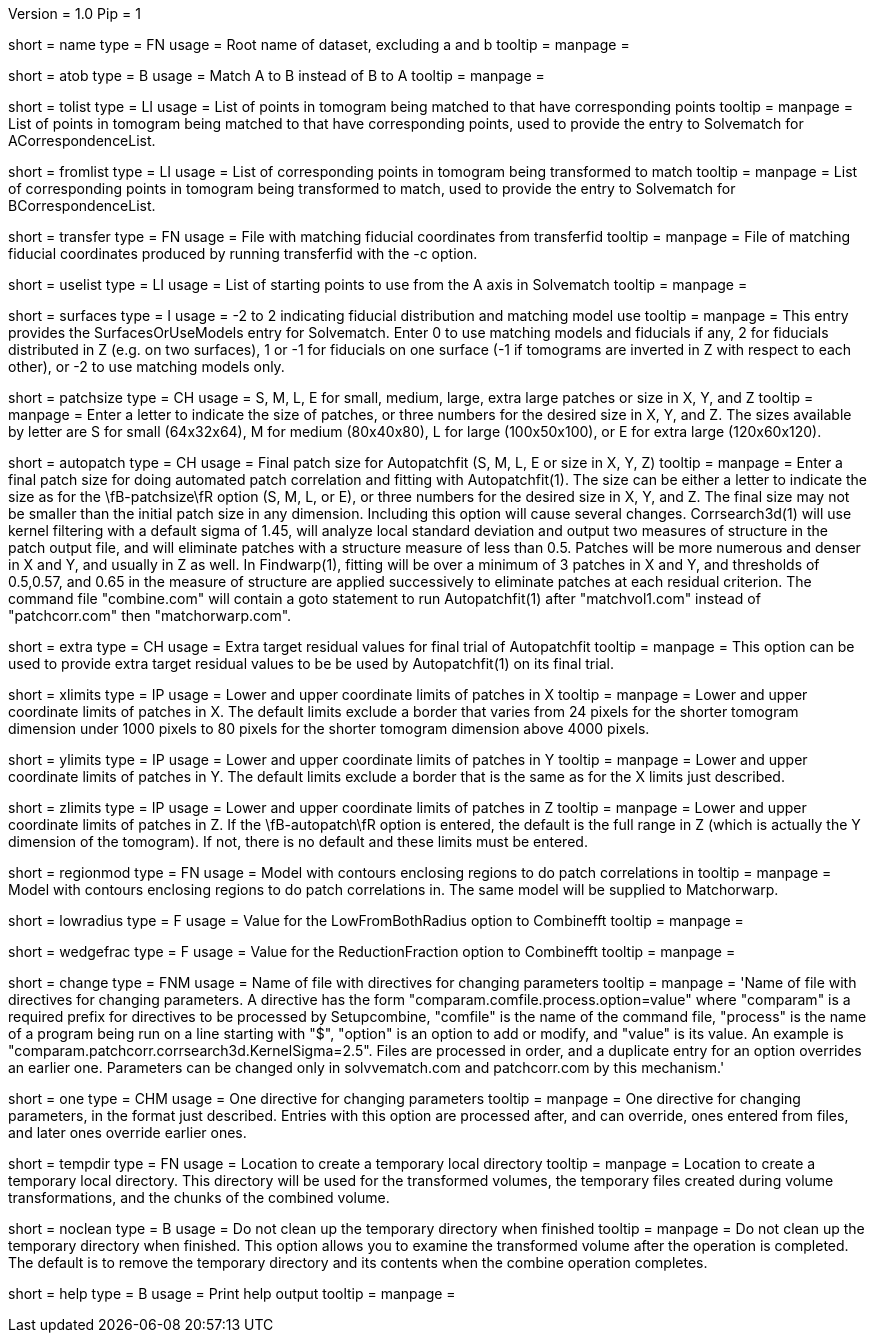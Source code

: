 Version = 1.0
Pip = 1

[Field = RootName]
short = name
type = FN
usage =  Root name of dataset, excluding a and b
tooltip =
manpage =

[Field = MatchAtoB]
short = atob
type = B
usage = Match A to B instead of B to A
tooltip =
manpage =

[Field = ToVolPointList]
short = tolist
type = LI
usage =  List of points in tomogram being matched to that have corresponding 
points
tooltip =
manpage = List of points in tomogram being matched to that have corresponding 
points, used to provide the entry to Solvematch for ACorrespondenceList.

[Field = FromVolPointList]
short = fromlist
type = LI
usage = List of corresponding points in tomogram being transformed to match
tooltip =
manpage = List of corresponding points in tomogram being transformed to match,
used to provide the entry to Solvematch for BCorrespondenceList.

[Field = TransferPointFile]
short = transfer
type = FN
usage = File with matching fiducial coordinates from transferfid
tooltip =
manpage = File of matching fiducial coordinates produced by running 
transferfid with the -c option.

[Field = UsePointList]
short = uselist
type = LI
usage = List of starting points to use from the A axis in Solvematch
tooltip =
manpage =

[Field = SurfaceModelType]
short = surfaces
type = I
usage = -2 to 2 indicating fiducial distribution and matching model use
tooltip =
manpage = This entry provides the SurfacesOrUseModels entry for Solvematch.
Enter 0 to use matching models and fiducials if any, 2 for
fiducials distributed in Z (e.g. on two surfaces), 1 or -1 for fiducials on
one surface (-1 if tomograms are inverted in Z with respect to each other),
or -2 to use matching models only.

[Field = PatchTypeOrXYZ]
short = patchsize
type = CH
usage = S, M, L, E for small, medium, large, extra large patches or size in X,
Y, and Z
tooltip =
manpage = Enter a letter to indicate the size of patches, or three numbers for
the desired size in X, Y, and Z.  The sizes available by letter are S for
small (64x32x64), M for medium (80x40x80), L for large (100x50x100), or E for
extra large (120x60x120).

[Field = AutoPatchFinalSize]
short = autopatch
type = CH
usage = Final patch size for Autopatchfit (S, M, L, E or size in X, Y, Z)
tooltip =
manpage = Enter a final patch size for doing automated patch correlation and
fitting with Autopatchfit(1).  The size can be either a letter to indicate the
size as for the \fB-patchsize\fR option (S, M, L, or E), or three numbers for
the desired size in X, Y, and Z.  The final size may not be smaller than the
initial patch size in any dimension.  Including this option will cause several
changes. Corrsearch3d(1) will use kernel filtering with a default
sigma of 1.45, will analyze local standard deviation and output two measures of
structure in the patch output file, and will eliminate patches with a
structure measure of less than 0.5.  Patches will be more numerous and denser
in X and Y, and usually in Z as well.  In Findwarp(1), fitting will be over a
minimum of 3 patches in X and Y, and thresholds of 0.5,0.57, and 0.65
in the measure of structure are applied successively to eliminate patches at
each residual criterion.  The command file "combine.com" will contain a goto
statement to run Autopatchfit(1) after "matchvol1.com" instead of
"patchcorr.com" then "matchorwarp.com".

[Field = ExtraResidualTargets]
short = extra
type = CH
usage = Extra target residual values for final trial of Autopatchfit
tooltip =
manpage = This option can be used to provide extra target residual values to
be be used by Autopatchfit(1) on its final trial.

[Field = XLowerAndUpper]
short = xlimits
type = IP
usage = Lower and upper coordinate limits of patches in X
tooltip =
manpage = Lower and upper coordinate limits of patches in X.  The default
limits exclude a border that varies from 24 pixels for the shorter tomogram
dimension under 1000 pixels to 80 pixels for the shorter tomogram dimension
above 4000 pixels.

[Field = YLowerAndUpper]
short = ylimits
type = IP
usage = Lower and upper coordinate limits of patches in Y
tooltip =
manpage = Lower and upper coordinate limits of patches in Y.  The default
limits exclude a border that is the same as for the X limits just described.

[Field = ZLowerAndUpper]
short = zlimits
type = IP
usage = Lower and upper coordinate limits of patches in Z
tooltip =
manpage = Lower and upper coordinate limits of patches in Z.  If the
\fB-autopatch\fR option is entered, the default is the full range in Z (which is
actually the Y dimension of the tomogram).  If not, there is no default and
these limits must be entered.

[Field = PatchRegionModel]
short = regionmod
type = FN
usage = Model with contours enclosing regions to do patch correlations in
tooltip =
manpage = Model with contours enclosing regions to do patch correlations in.
The same model will be supplied to Matchorwarp.

[Field = LowFromBothRadius]
short = lowradius
type = F
usage = Value for the LowFromBothRadius option to Combinefft
tooltip =
manpage = 

[Field = WedgeReductionFraction]
short = wedgefrac
type = F
usage = Value for the ReductionFraction option to Combinefft
tooltip =
manpage = 

[Field = ChangeParametersFile]
short = change
type = FNM
usage = Name of file with directives for changing parameters
tooltip = 
manpage = 'Name of file with directives for changing parameters.  A directive
has the form "comparam.comfile.process.option=value" where "comparam" is a required
prefix for directives to be processed by Setupcombine, "comfile" is the 
name of the command file, "process" is the name of a
program being run on a line starting with "$", "option" is an option to add
or modify, and "value" is its value.  An example is
"comparam.patchcorr.corrsearch3d.KernelSigma=2.5".  Files are processed in order, and
a duplicate entry for an option overrides an earlier one.  Parameters can be
changed only in solvvematch.com and patchcorr.com by this mechanism.'

[Field = OneParameterChange]
short = one
type = CHM
usage = One directive for changing parameters
tooltip = 
manpage = One directive for changing parameters, in the format just described.
Entries with this option are processed after, and can override, ones entered
from files, and later ones override earlier ones.

[Field = TemporaryDirectory]
short = tempdir
type = FN
usage = Location to create a temporary local directory
tooltip =
manpage = Location to create a temporary local directory.  This directory will
be used for the transformed volumes, the temporary files created during volume
transformations, and the chunks of the combined volume.

[Field = NoTempCleanup]
short = noclean
type = B
usage = Do not clean up the temporary directory when finished
tooltip =
manpage = Do not clean up the temporary directory when finished.  This option
allows you to examine the transformed volume after the operation is
completed.  The default is to remove the temporary directory and its contents
when the combine operation completes.

[Field = usage]
short = help
type = B
usage = Print help output
tooltip = 
manpage = 
